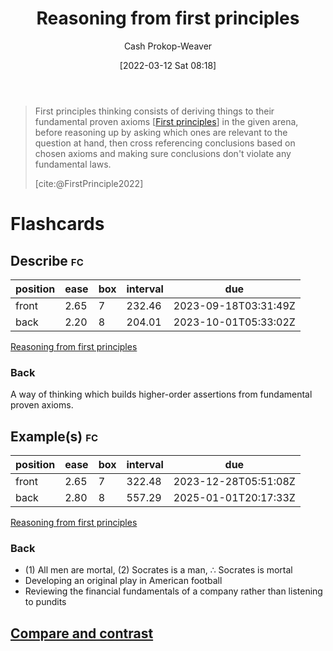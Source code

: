 :PROPERTIES:
:ID:       0b13cdf1-2678-420e-b919-4a349d4ef81a
:ROAM_ALIASES: "First principles thinking"
:LAST_MODIFIED: [2023-06-24 Sat 06:26]
:END:
#+title: Reasoning from first principles
#+hugo_custom_front_matter: :slug "0b13cdf1-2678-420e-b919-4a349d4ef81a"
#+author: Cash Prokop-Weaver
#+date: [2022-03-12 Sat 08:18]
#+startup: overview
#+filetags: :concept:

#+begin_quote
First principles thinking consists of deriving things to their fundamental proven axioms [[[id:0f5abcf4-ac0d-40d7-a62b-62daeac65485][First principles]]] in the given arena, before reasoning up by asking which ones are relevant to the question at hand, then cross referencing conclusions based on chosen axioms and making sure conclusions don't violate any fundamental laws.

[cite:@FirstPrinciple2022]
#+end_quote

* Flashcards
:PROPERTIES:
:ANKI_DECK: Default
:END:

** Describe :fc:
:PROPERTIES:
:ID:       a18aed12-e2fa-4d78-9826-2dae61105089
:ANKI_NOTE_ID: 1658447657906
:FC_CREATED: 2022-07-21T23:54:17Z
:FC_TYPE:  double
:END:
:REVIEW_DATA:
| position | ease | box | interval | due                  |
|----------+------+-----+----------+----------------------|
| front    | 2.65 |   7 |   232.46 | 2023-09-18T03:31:49Z |
| back     | 2.20 |   8 |   204.01 | 2023-10-01T05:33:02Z |
:END:

[[id:0b13cdf1-2678-420e-b919-4a349d4ef81a][Reasoning from first principles]]

*** Back
A way of thinking which builds higher-order assertions from fundamental proven axioms.

** Example(s) :fc:
:PROPERTIES:
:ID:       58ab4577-8e7d-420a-866b-f557144181cd
:ANKI_NOTE_ID: 1658447826332
:FC_CREATED: 2022-07-21T23:57:06Z
:FC_TYPE:  double
:END:
:REVIEW_DATA:
| position | ease | box | interval | due                  |
|----------+------+-----+----------+----------------------|
| front    | 2.65 |   7 |   322.48 | 2023-12-28T05:51:08Z |
| back     | 2.80 |   8 |   557.29 | 2025-01-01T20:17:33Z |
:END:

[[id:0b13cdf1-2678-420e-b919-4a349d4ef81a][Reasoning from first principles]]

*** Back
- (1) All men are mortal, (2) Socrates is a man, \(\therefore\) Socrates is mortal
- Developing an original play in American football
- Reviewing the financial fundamentals of a company rather than listening to pundits
** [[id:cf0460b7-46c5-4107-9044-5e04d147bdd4][Compare and contrast]]
#+print_bibliography: